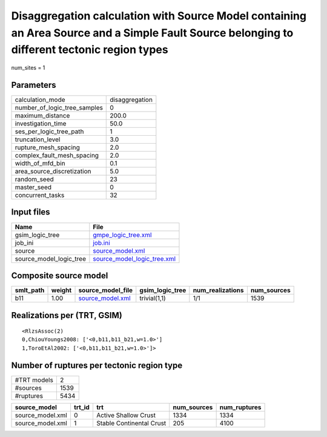 Disaggregation calculation with Source Model containing an Area Source and a Simple Fault Source belonging to different tectonic region types
=============================================================================================================================================

num_sites = 1

Parameters
----------
============================ ==============
calculation_mode             disaggregation
number_of_logic_tree_samples 0             
maximum_distance             200.0         
investigation_time           50.0          
ses_per_logic_tree_path      1             
truncation_level             3.0           
rupture_mesh_spacing         2.0           
complex_fault_mesh_spacing   2.0           
width_of_mfd_bin             0.1           
area_source_discretization   5.0           
random_seed                  23            
master_seed                  0             
concurrent_tasks             32            
============================ ==============

Input files
-----------
======================= ============================================================
Name                    File                                                        
======================= ============================================================
gsim_logic_tree         `gmpe_logic_tree.xml <gmpe_logic_tree.xml>`_                
job_ini                 `job.ini <job.ini>`_                                        
source                  `source_model.xml <source_model.xml>`_                      
source_model_logic_tree `source_model_logic_tree.xml <source_model_logic_tree.xml>`_
======================= ============================================================

Composite source model
----------------------
========= ====== ====================================== =============== ================ ===========
smlt_path weight source_model_file                      gsim_logic_tree num_realizations num_sources
========= ====== ====================================== =============== ================ ===========
b11       1.00   `source_model.xml <source_model.xml>`_ trivial(1,1)    1/1              1539       
========= ====== ====================================== =============== ================ ===========

Realizations per (TRT, GSIM)
----------------------------

::

  <RlzsAssoc(2)
  0,ChiouYoungs2008: ['<0,b11,b11_b21,w=1.0>']
  1,ToroEtAl2002: ['<0,b11,b11_b21,w=1.0>']>

Number of ruptures per tectonic region type
-------------------------------------------
=========== ====
#TRT models 2   
#sources    1539
#ruptures   5434
=========== ====

================ ====== ======================== =========== ============
source_model     trt_id trt                      num_sources num_ruptures
================ ====== ======================== =========== ============
source_model.xml 0      Active Shallow Crust     1334        1334        
source_model.xml 1      Stable Continental Crust 205         4100        
================ ====== ======================== =========== ============